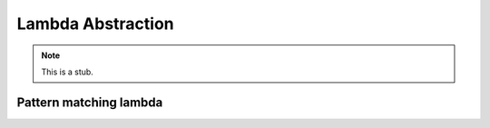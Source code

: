 .. _lambda-abstraction:

******************
Lambda Abstraction
******************

.. note::
   This is a stub.

.. _pattern-lambda:

Pattern matching lambda
-----------------------
